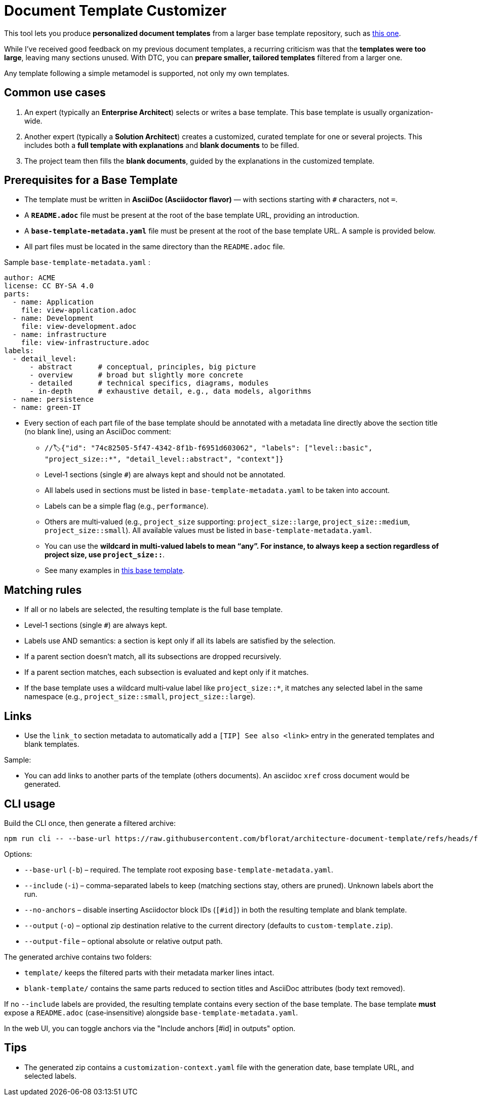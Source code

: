 # Document Template Customizer

This tool lets you produce *personalized document templates* from a larger base template repository, such as https://github.com/bflorat/architecture-document-template[this one].

While I’ve received good feedback on my previous document templates, a recurring criticism was that the *templates were too large*, leaving many sections unused. With DTC, you can *prepare smaller, tailored templates* filtered from a larger one.

Any template following a simple metamodel is supported, not only my own templates.

## Common use cases

. An expert (typically an *Enterprise Architect*) selects or writes a base template. This base template is usually organization-wide.
. Another expert (typically a *Solution Architect*) creates a customized, curated template for one or several projects. This includes both a *full template with explanations* and *blank documents* to be filled.
. The project team then fills the *blank documents*, guided by the explanations in the customized template.

## Prerequisites for a Base Template

* The template must be written in **AsciiDoc (Asciidoctor flavor)** — with sections starting with `#` characters, not `=`.
* A **`README.adoc`** file must be present at the root of the base template URL, providing an introduction.
* A **`base-template-metadata.yaml`** file must be present at the root of the base template URL. A sample is provided below.
* All part files must be located in the same directory than the `README.adoc` file.

.Sample `base-template-metadata.yaml` :

```
author: ACME
license: CC BY-SA 4.0
parts:
  - name: Application
    file: view-application.adoc
  - name: Development
    file: view-development.adoc
  - name: infrastructure
    file: view-infrastructure.adoc  
labels:
  - detail_level: 
      - abstract      # conceptual, principles, big picture
      - overview      # broad but slightly more concrete
      - detailed      # technical specifics, diagrams, modules
      - in-depth      # exhaustive detail, e.g., data models, algorithms
  - name: persistence
  - name: green-IT
```

* Every section of each part file of the base template should be annotated with a metadata line directly above the section title (no blank line), using an AsciiDoc comment:
  ** `//🏷{"id": "74c82505-5f47-4342-8f1b-f6951d603062", "labels": ["level::basic", "project_size::*", "detail_level::abstract", "context"]}`
  ** Level‑1 sections (single `#`) are always kept and should not be annotated.
  ** All labels used in sections must be listed in `base-template-metadata.yaml` to be taken into account.
  ** Labels can be a simple flag (e.g., `performance`).
  ** Others are multi‑valued (e.g., `project_size` supporting: `project_size::large`, `project_size::medium`, `project_size::small`). All available values must be listed in `base-template-metadata.yaml`.
  ** You can use the `*` wildcard in multi‑valued labels to mean “any”. For instance, to always keep a section regardless of project size, use `project_size::*`.
  ** See many examples in https://github.com/bflorat/architecture-document-template[this base template].

## Matching rules

- If all or no labels are selected, the resulting template is the full base template.
- Level‑1 sections (single `#`) are always kept.
- Labels use AND semantics: a section is kept only if all its labels are satisfied by the selection.
- If a parent section doesn’t match, all its subsections are dropped recursively.
- If a parent section matches, each subsection is evaluated and kept only if it matches.
- If the base template uses a wildcard multi‑value label like `project_size::*`, it matches any selected label in the same namespace (e.g., `project_size::small`, `project_size::large`).

## Links 

- Use the `link_to` section metadata to automatically add a `[TIP] See also <link>` entry in the generated templates and blank templates.

Sample: 

//🏷{"id": "6ff8aacb-5020-4ade-a10d-3dce3898276b", "labels": [...],"link_to": ["c8e58371-6bea-48e2-ab0e-989fec63e0ee","53b2f98c-11d9-4aa0-b762-b8f31db0c30f"]}

- You can add links to another parts of the template (others documents). An asciidoc `xref` cross document would be generated.


## CLI usage

Build the CLI once, then generate a filtered archive:

```
npm run cli -- --base-url https://raw.githubusercontent.com/bflorat/architecture-document-template/refs/heads/feat/add-medadata  --include level::basic,persistence 
```

Options:

* `--base-url` (`-b`) – required. The template root exposing `base-template-metadata.yaml`.
* `--include` (`-i`) – comma-separated labels to keep (matching sections stay, others are pruned). Unknown labels abort the run.
* `--no-anchors` – disable inserting Asciidoctor block IDs (`[#id]`) in both the resulting template and blank template.
* `--output` (`-o`) – optional zip destination relative to the current directory (defaults to `custom-template.zip`).
* `--output-file` – optional absolute or relative output path.

The generated archive contains two folders:

* `template/` keeps the filtered parts with their metadata marker lines intact.
* `blank-template/` contains the same parts reduced to section titles and AsciiDoc attributes (body text removed).

If no `--include` labels are provided, the resulting template contains every section of the base template. The base template **must** expose a `README.adoc` (case‑insensitive) alongside `base-template-metadata.yaml`.

In the web UI, you can toggle anchors via the "Include anchors [#id] in outputs" option.


## Tips
* The generated zip contains a `customization-context.yaml` file with the generation date, base template URL, and selected labels.
